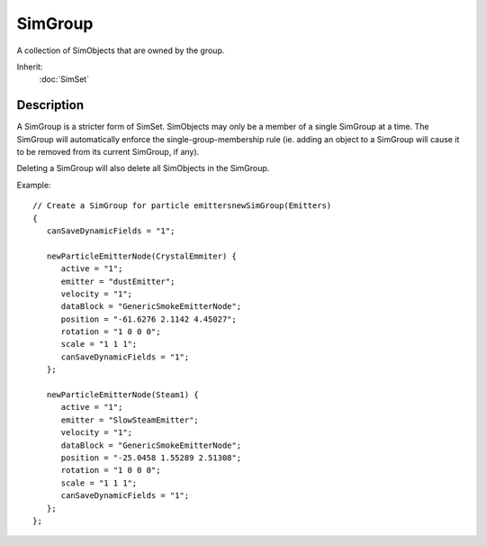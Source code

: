 SimGroup
========

A collection of SimObjects that are owned by the group.

Inherit:
	:doc:`SimSet`

Description
-----------

A SimGroup is a stricter form of SimSet. SimObjects may only be a member of a single SimGroup at a time. The SimGroup will automatically enforce the single-group-membership rule (ie. adding an object to a SimGroup will cause it to be removed from its current SimGroup, if any).

Deleting a SimGroup will also delete all SimObjects in the SimGroup.

Example::

	// Create a SimGroup for particle emittersnewSimGroup(Emitters)
	{
	   canSaveDynamicFields = "1";
	
	   newParticleEmitterNode(CrystalEmmiter) {
	      active = "1";
	      emitter = "dustEmitter";
	      velocity = "1";
	      dataBlock = "GenericSmokeEmitterNode";
	      position = "-61.6276 2.1142 4.45027";
	      rotation = "1 0 0 0";
	      scale = "1 1 1";
	      canSaveDynamicFields = "1";
	   };
	
	   newParticleEmitterNode(Steam1) {
	      active = "1";
	      emitter = "SlowSteamEmitter";
	      velocity = "1";
	      dataBlock = "GenericSmokeEmitterNode";
	      position = "-25.0458 1.55289 2.51308";
	      rotation = "1 0 0 0";
	      scale = "1 1 1";
	      canSaveDynamicFields = "1";
	   };
	};

